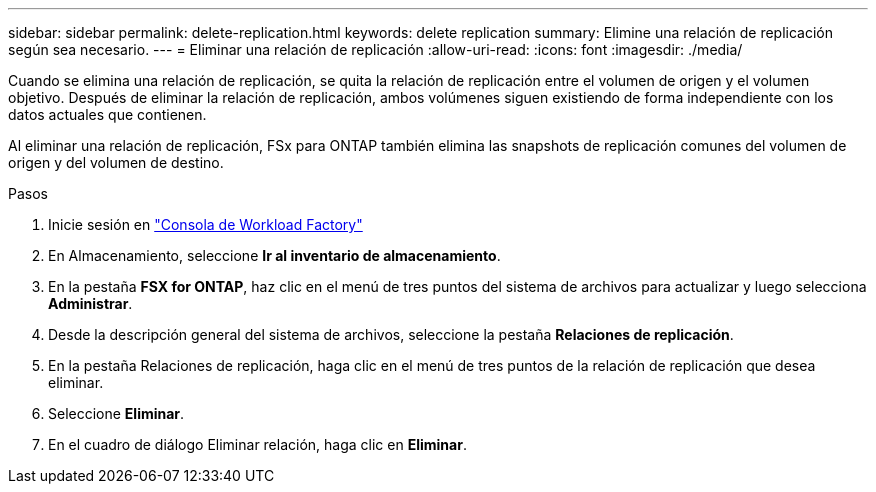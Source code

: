 ---
sidebar: sidebar 
permalink: delete-replication.html 
keywords: delete replication 
summary: Elimine una relación de replicación según sea necesario. 
---
= Eliminar una relación de replicación
:allow-uri-read: 
:icons: font
:imagesdir: ./media/


[role="lead"]
Cuando se elimina una relación de replicación, se quita la relación de replicación entre el volumen de origen y el volumen objetivo. Después de eliminar la relación de replicación, ambos volúmenes siguen existiendo de forma independiente con los datos actuales que contienen.

Al eliminar una relación de replicación, FSx para ONTAP también elimina las snapshots de replicación comunes del volumen de origen y del volumen de destino.

.Pasos
. Inicie sesión en link:https://console.workloads.netapp.com/["Consola de Workload Factory"^]
. En Almacenamiento, seleccione *Ir al inventario de almacenamiento*.
. En la pestaña *FSX for ONTAP*, haz clic en el menú de tres puntos del sistema de archivos para actualizar y luego selecciona *Administrar*.
. Desde la descripción general del sistema de archivos, seleccione la pestaña *Relaciones de replicación*.
. En la pestaña Relaciones de replicación, haga clic en el menú de tres puntos de la relación de replicación que desea eliminar.
. Seleccione *Eliminar*.
. En el cuadro de diálogo Eliminar relación, haga clic en *Eliminar*.

